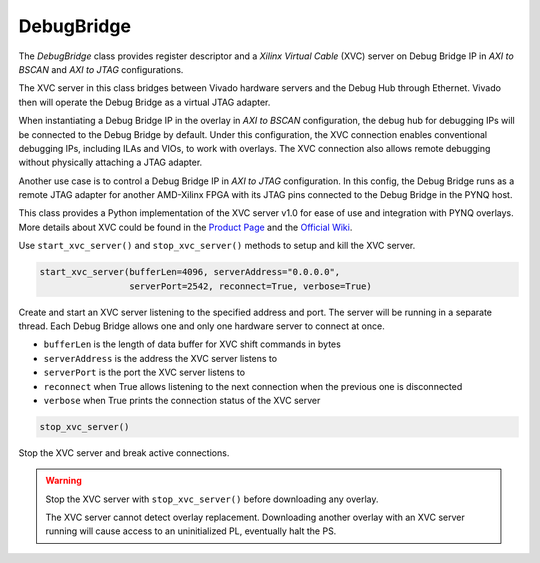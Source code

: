 .. _pynq-libraries-debugbridge:

DebugBridge
===========

The *DebugBridge* class provides register descriptor and 
a *Xilinx Virtual Cable* (XVC) server on Debug Bridge IP 
in *AXI to BSCAN* and *AXI to JTAG* configurations.

The XVC server in this class bridges between Vivado hardware 
servers and the Debug Hub through Ethernet. Vivado then will 
operate the Debug Bridge as a virtual JTAG adapter.

When instantiating a Debug Bridge IP in the overlay
in *AXI to BSCAN* configuration, the debug hub for debugging
IPs will be connected to the Debug Bridge by default. 
Under this configuration, the XVC connection enables conventional 
debugging IPs, including ILAs and VIOs, to work with overlays.
The XVC connection also allows remote debugging without physically 
attaching a JTAG adapter.

Another use case is to control a Debug Bridge IP in *AXI to JTAG* 
configuration. In this config, the Debug Bridge runs as 
a remote JTAG adapter for another AMD-Xilinx FPGA with its JTAG pins
connected to the Debug Bridge in the PYNQ host.

This class provides a Python implementation of the XVC server v1.0 
for ease of use and integration with PYNQ overlays. More details about
XVC could be found in the `Product Page <https://www.xilinx.com/products/intellectual-property/xvc.html>`_ 
and the `Official Wiki <https://xilinx-wiki.atlassian.net/wiki/spaces/A/pages/644579329/Xilinx+Virtual+Cable>`_.

Use ``start_xvc_server()`` and ``stop_xvc_server()`` methods to setup and kill the XVC server.

.. code-block:: Python

    start_xvc_server(bufferLen=4096, serverAddress="0.0.0.0",
                     serverPort=2542, reconnect=True, verbose=True)

Create and start an XVC server listening to the specified address and port.
The server will be running in a separate thread.
Each Debug Bridge allows one and only one hardware server to connect at once.

* ``bufferLen`` is the length of data buffer for XVC shift commands in bytes
* ``serverAddress`` is the address the XVC server listens to
* ``serverPort`` is the port the XVC server listens to
* ``reconnect`` when True allows listening to the next connection when the previous one is disconnected
* ``verbose`` when True prints the connection status of the XVC server

.. code-block:: Python

    stop_xvc_server()

Stop the XVC server and break active connections.

.. warning::
    Stop the XVC server with ``stop_xvc_server()`` before 
    downloading any overlay.
    
    The XVC server cannot detect overlay replacement. Downloading 
    another overlay with an XVC server running will cause access to an
    uninitialized PL, eventually halt the PS.

